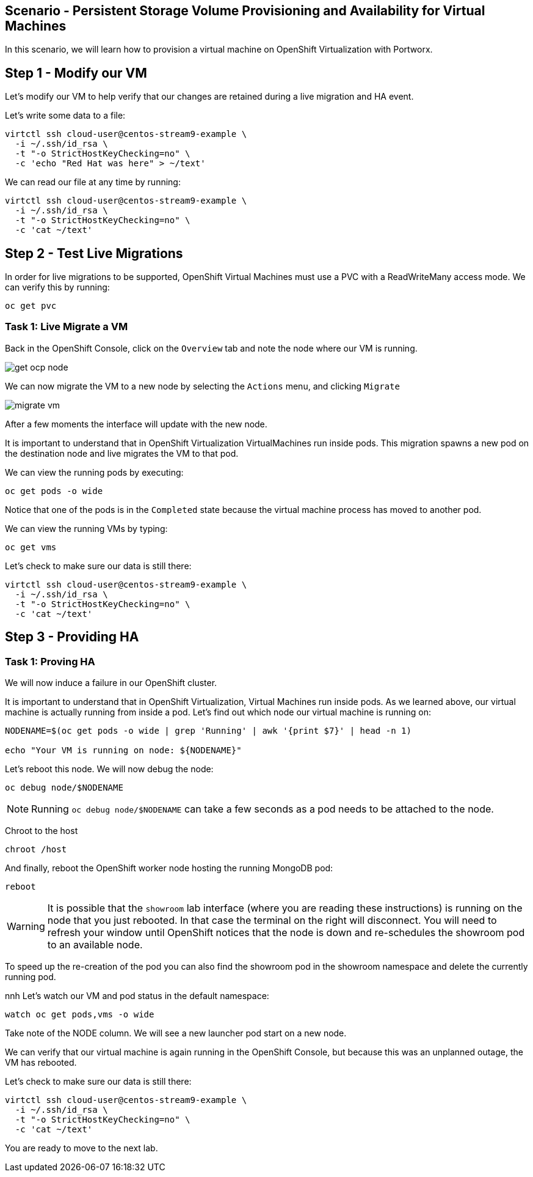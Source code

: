 == Scenario - Persistent Storage Volume Provisioning and Availability for Virtual Machines

In this scenario, we will learn how to provision a virtual machine
on OpenShift Virtualization with Portworx.

== Step 1 - Modify our VM

Let's modify our VM to help verify that our changes are retained during a live migration and HA event.

Let's write some data to a file:

[source,sh,role=execute]
----
virtctl ssh cloud-user@centos-stream9-example \
  -i ~/.ssh/id_rsa \
  -t "-o StrictHostKeyChecking=no" \
  -c 'echo "Red Hat was here" > ~/text'
----

We can read our file at any time by running:

[source,sh,role=execute]
----
virtctl ssh cloud-user@centos-stream9-example \
  -i ~/.ssh/id_rsa \
  -t "-o StrictHostKeyChecking=no" \
  -c 'cat ~/text'
----

== Step 2 - Test Live Migrations

In order for live migrations to be supported, OpenShift Virtual Machines
must use a PVC with a ReadWriteMany access mode. We can verify this
by running:

[source,sh,role=execute]
----
oc get pvc
----

=== Task 1: Live Migrate a VM

Back in the OpenShift Console, click on the `Overview` tab and note
the node where our VM is running.

image:livemigrate-vm-01.png[get ocp node]

We can now migrate the VM to a new node by selecting the `Actions` menu,
and clicking `Migrate`

image:livemigrate-vm-02.png[migrate vm]

After a few moments the interface will update with the new node.

It is important to understand that in OpenShift Virtualization
VirtualMachines run inside pods. This migration spawns a new pod on the destination node and live migrates the VM to that pod.

We can view the running pods by executing:

[source,sh,role=execute]
----
oc get pods -o wide
----

Notice that one of the pods is in the `Completed` state because the virtual machine process has moved to another pod.

We can view the running VMs by typing:

[source,sh,role=execute]
----
oc get vms
----

Let's check to make sure our data is still there:

[source,sh,role=execute]
----
virtctl ssh cloud-user@centos-stream9-example \
  -i ~/.ssh/id_rsa \
  -t "-o StrictHostKeyChecking=no" \
  -c 'cat ~/text'
----

== Step 3 - Providing HA

=== Task 1: Proving HA

We will now induce a failure in our OpenShift cluster.

It is important to understand that in OpenShift Virtualization,
Virtual Machines run inside pods. As we learned above, our virtual
machine is actually running from inside a pod. Let's find out which node
our virtual machine is running on:

[source,sh,role=execute]
----
NODENAME=$(oc get pods -o wide | grep 'Running' | awk '{print $7}' | head -n 1)

echo "Your VM is running on node: ${NODENAME}"
----

Let's reboot this node. We will now debug the node:

[source,sh,role=execute]
----
oc debug node/$NODENAME
----

====
[NOTE]
Running `oc debug node/$NODENAME` can take a few seconds as a pod needs to be attached to the node.
====

Chroot to the host

[source,sh,role=execute]
----
chroot /host
----

And finally, reboot the OpenShift worker node hosting the running
MongoDB pod:

[source,sh,role=execute]
----
reboot
----

====
[WARNING]
It is possible that the `showroom` lab interface (where you are reading these instructions) is running on the node that you just rebooted. In that case the terminal on the right will disconnect. You will need to refresh your window until OpenShift notices that the node is down and re-schedules the showroom pod to an available node.

To speed up the re-creation of the pod you can also find the showroom pod in the showroom namespace and delete the currently running pod.
====
nnh
Let's watch our VM and pod status in the default namespace:

[source,sh,role=execute]
----
watch oc get pods,vms -o wide
----

Take note of the NODE column. We will see a new launcher pod start on a
new node.

We can verify that our virtual machine is again running in the OpenShift
Console, but because this was an unplanned outage, the VM has rebooted.

Let's check to make sure our data is still there:

[source,sh,role=execute]
----
virtctl ssh cloud-user@centos-stream9-example \
  -i ~/.ssh/id_rsa \
  -t "-o StrictHostKeyChecking=no" \
  -c 'cat ~/text'
----

You are ready to move to the next lab.
